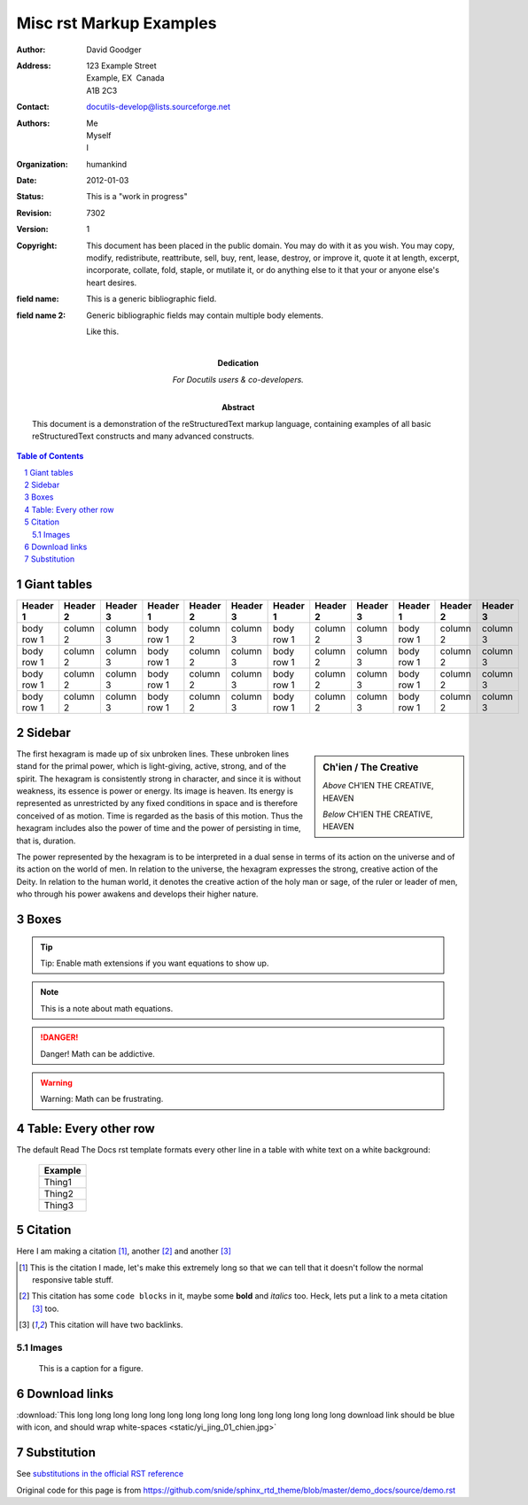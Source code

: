 .. _rst_demo:

Misc rst Markup Examples
########################

.. This is a comment. Note how any initial comments are moved by
    transforms to after the document title, subtitle, and docinfo.

 ==============================
 reStructuredText Demonstration
 ==============================

.. Above is the document title, and below is the subtitle.
    They are transformed from section titles after parsing.

 ------------------------------
 Examples of Syntax Constructs
 ------------------------------

.. bibliographic fields (which also require a transform):

:Author: David Goodger
:Address: 123 Example Street
              Example, EX  Canada
              A1B 2C3
:Contact: docutils-develop@lists.sourceforge.net
:Authors: Me; Myself; I
:organization: humankind
:date: $Date: 2012-01-03 19:23:53 +0000 (Tue, 03 Jan 2012) $
:status: This is a "work in progress"
:revision: $Revision: 7302 $
:version: 1
:copyright: This document has been placed in the public domain. You
                may do with it as you wish. You may copy, modify,
                redistribute, reattribute, sell, buy, rent, lease,
                destroy, or improve it, quote it at length, excerpt,
                incorporate, collate, fold, staple, or mutilate it, or do
                anything else to it that your or anyone else's heart
                desires.
:field name: This is a generic bibliographic field.
:field name 2:
        Generic bibliographic fields may contain multiple body elements.

        Like this.

:Dedication:

        For Docutils users & co-developers.

:abstract:

        This document is a demonstration of the reStructuredText markup
        language, containing examples of all basic reStructuredText
        constructs and many advanced constructs.

.. meta::
    :keywords: reStructuredText, demonstration, demo, parser
    :description lang=en: A demonstration of the reStructuredText
           markup language, containing examples of all basic
           constructs and many advanced constructs.

.. contents:: Table of Contents
.. section-numbering::



Giant tables
============

+------------+------------+-----------+------------+------------+-----------+------------+------------+-----------+------------+------------+-----------+
| Header 1   | Header 2   | Header 3  | Header 1   | Header 2   | Header 3  | Header 1   | Header 2   | Header 3  | Header 1   | Header 2   | Header 3  |
+============+============+===========+============+============+===========+============+============+===========+============+============+===========+
| body row 1 | column 2   | column 3  | body row 1 | column 2   | column 3  | body row 1 | column 2   | column 3  | body row 1 | column 2   | column 3  |
+------------+------------+-----------+------------+------------+-----------+------------+------------+-----------+------------+------------+-----------+
| body row 1 | column 2   | column 3  | body row 1 | column 2   | column 3  | body row 1 | column 2   | column 3  | body row 1 | column 2   | column 3  |
+------------+------------+-----------+------------+------------+-----------+------------+------------+-----------+------------+------------+-----------+
| body row 1 | column 2   | column 3  | body row 1 | column 2   | column 3  | body row 1 | column 2   | column 3  | body row 1 | column 2   | column 3  |
+------------+------------+-----------+------------+------------+-----------+------------+------------+-----------+------------+------------+-----------+
| body row 1 | column 2   | column 3  | body row 1 | column 2   | column 3  | body row 1 | column 2   | column 3  | body row 1 | column 2   | column 3  |
+------------+------------+-----------+------------+------------+-----------+------------+------------+-----------+------------+------------+-----------+


Sidebar
=======

.. sidebar:: Ch'ien / The Creative

    .. image:: static/yi_jing_01_chien.jpg

    *Above* CH'IEN THE CREATIVE, HEAVEN

    *Below* CH'IEN THE CREATIVE, HEAVEN

The first hexagram is made up of six unbroken lines. These unbroken lines stand for the primal power, which is light-giving, active, strong, and of the spirit. The hexagram is consistently strong in character, and since it is without weakness, its essence is power or energy. Its image is heaven. Its energy is represented as unrestricted by any fixed conditions in space and is therefore conceived of as motion. Time is regarded as the basis of this motion. Thus the hexagram includes also the power of time and the power of persisting in time, that is, duration.

The power represented by the hexagram is to be interpreted in a dual sense in terms of its action on the universe and of its action on the world of men. In relation to the universe, the hexagram expresses the strong, creative action of the Deity. In relation to the human world, it denotes the creative action of the holy man or sage, of the ruler or leader of men, who through his power awakens and develops their higher nature.

Boxes
=====

.. tip:: Tip: Enable math extensions if you want equations to show up.


.. note:: This is a note about math equations.


.. danger:: Danger! Math can be addictive.


.. warning:: Warning: Math can be frustrating.


Table: Every other row
======================

The default Read The Docs rst template formats every other line in a table with white text on a white background:

    +---------+
    | Example |
    +=========+
    | Thing1  |
    +---------+
    | Thing2  |
    +---------+
    | Thing3  |
    +---------+


Citation
========

Here I am making a citation [1]_, another [2]_ and another [3]_

.. [1] This is the citation I made, let's make this extremely long so that we can tell that it doesn't follow the normal responsive table stuff.

.. [2] This citation has some ``code blocks`` in it, maybe some **bold** and
       *italics* too. Heck, lets put a link to a meta citation [3]_ too.

.. [3] This citation will have two backlinks.

======
Images
======

.. figure:: static/yi_jing_01_chien.jpg

    This is a caption for a figure.

Download links
==============

:download:`This long long long long long long long long long long long long long long long download link should be blue with icon, and should wrap white-spaces <static/yi_jing_01_chien.jpg>`



Substitution
============

See `substitutions in the official RST reference`_

.. _substitutions in the official RST reference: http://docutils.sourceforge.net/docs/ref/rst/restructuredtext.html#substitution-references


Original code for this page is from https://github.com/snide/sphinx_rtd_theme/blob/master/demo_docs/source/demo.rst
